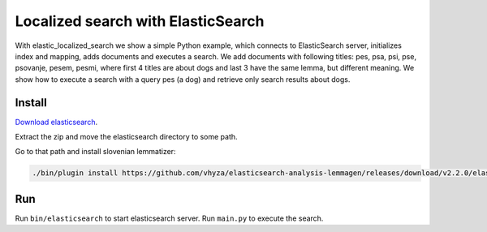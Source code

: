Localized search with ElasticSearch
===================================
With elastic_localized_search we show a simple Python example, which connects to ElasticSearch server,
initializes index and mapping, adds documents and executes a search.
We add documents with following titles: pes, psa, psi, pse, psovanje, pesem, pesmi,
where first 4 titles are about dogs and last 3 have the same lemma, but different meaning.
We show how to execute a search with a query pes (a dog) and retrieve only search results about dogs.

Install
-------
`Download elasticsearch <https://download.elasticsearch.org/elasticsearch/release/org/elasticsearch/distribution/zip/elasticsearch/2.2.0/elasticsearch-2.2.0.zip>`_.

Extract the zip and move the elasticsearch directory to some path.

Go to that path and install slovenian lemmatizer:

.. code-block:: bash

    ./bin/plugin install https://github.com/vhyza/elasticsearch-analysis-lemmagen/releases/download/v2.2.0/elasticsearch-analysis-lemmagen-2.2.0-plugin.zip

Run
---
Run ``bin/elasticsearch`` to start elasticsearch server. Run ``main.py`` to execute the search.

